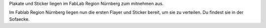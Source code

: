.. title: Plakate und Sticker sind gedruckt
.. slug: plakate-und-sticker-sind-gedruckt
.. date: 2023-07-15 12:31:39 UTC+01:00
.. tags: news
.. author: Simon
.. category: 
.. link: 
.. description: 
.. type: text

Plakate und Sticker liegen im FabLab Region Nürnberg zum mitnehmen aus.

.. TEASER_END

Im Fablab Region Nürnberg liegen nun die ersten Flayer und Sticker bereit, um sie zu verteilen. Du findest sie in der Sofaecke.